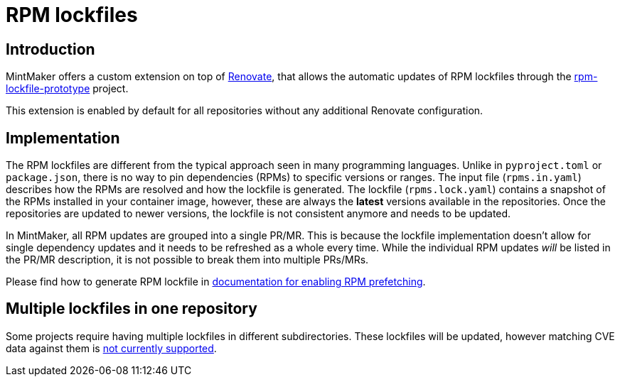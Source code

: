 = RPM lockfiles

== Introduction

MintMaker offers a custom extension on top of https://docs.renovatebot.com/[Renovate], that allows the automatic updates
of RPM lockfiles through the https://github.com/konflux-ci/rpm-lockfile-prototype[rpm-lockfile-prototype] project.

This extension is enabled by default for all repositories without any additional
Renovate configuration.

== Implementation

The RPM lockfiles are different from the typical approach seen in many programming languages.
Unlike in `pyproject.toml` or `package.json`, there is no way to pin dependencies (RPMs) to specific versions or ranges. The input file (`rpms.in.yaml`) describes
how the RPMs are resolved and how the lockfile is generated.
The lockfile (`rpms.lock.yaml`) contains a snapshot of the RPMs installed in
your container image, however, these are always the *latest* versions available
in the repositories. Once the repositories are updated to newer versions, the
lockfile is not consistent anymore and needs to be updated.

In MintMaker, all RPM updates are grouped into a single PR/MR. This is because
the lockfile implementation doesn't allow for single dependency updates
and it needs to be refreshed as a whole every time. While the individual RPM
updates _will_ be listed in the PR/MR description, it is not possible
to break them into multiple PRs/MRs.


Please find how to generate RPM lockfile in xref:ROOT:building:prefetching-dependencies.adoc#rpm[documentation for enabling RPM prefetching].


== Multiple lockfiles in one repository

Some projects require having multiple lockfiles in different subdirectories.
These lockfiles will be updated, however matching CVE data against them
is xref:mintmaker:support.adoc#rpm-lock-files[not currently supported].
